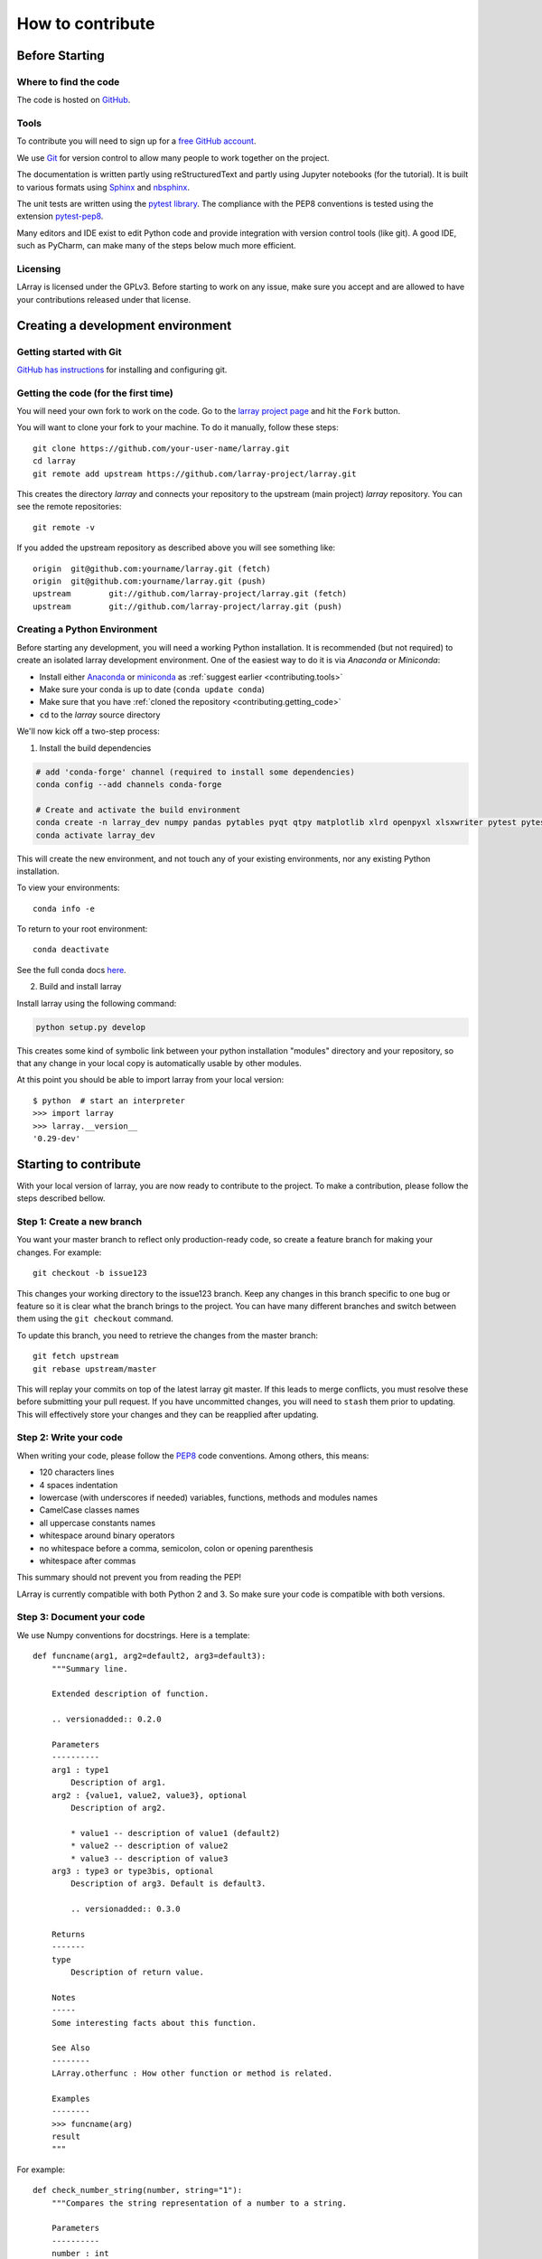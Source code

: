 How to contribute
=================

Before Starting
---------------

Where to find the code
~~~~~~~~~~~~~~~~~~~~~~

The code is hosted on `GitHub <https://www.github.com/larray-project/larray>`_.

.. _contributing.tools:

Tools
~~~~~

To contribute you will need to sign up for a `free GitHub account <https://github.com/signup/free>`_.

We use `Git <http://git-scm.com/>`_ for version control to allow many people to work together on the project.

The documentation is written partly using reStructuredText and partly using Jupyter notebooks (for the tutorial).
It is built to various formats using `Sphinx <http://sphinx-doc.org/>`_
and `nbsphinx <https://nbsphinx.readthedocs.io>`_.

The unit tests are written using the `pytest library <https://docs.pytest.org>`_.
The compliance with the PEP8 conventions is tested using the extension
`pytest-pep8 <https://pypi.org/project/pytest-pep8/>`_.

Many editors and IDE exist to edit Python code and provide integration with version control tools (like git).
A good IDE, such as PyCharm, can make many of the steps below much more efficient.

.. _contributing.licensing:

Licensing
~~~~~~~~~

LArray is licensed under the GPLv3. Before starting to work on any issue, make sure
you accept and are allowed to have your contributions released under that license.

Creating a development environment
----------------------------------

Getting started with Git
~~~~~~~~~~~~~~~~~~~~~~~~

`GitHub has instructions <http://help.github.com/set-up-git-redirect>`__
for installing and configuring git.

.. _contributing.getting_code:

Getting the code (for the first time)
~~~~~~~~~~~~~~~~~~~~~~~~~~~~~~~~~~~~~

You will need your own fork to work on the code. Go to the `larray project page
<https://github.com/larray-project/larray>`_ and hit the ``Fork`` button.

You will want to clone your fork to your machine.
To do it manually, follow these steps::

    git clone https://github.com/your-user-name/larray.git
    cd larray
    git remote add upstream https://github.com/larray-project/larray.git

This creates the directory `larray` and connects your repository to
the upstream (main project) *larray* repository.
You can see the remote repositories::

    git remote -v

If you added the upstream repository as described above you will see something
like::

    origin  git@github.com:yourname/larray.git (fetch)
    origin  git@github.com:yourname/larray.git (push)
    upstream        git://github.com/larray-project/larray.git (fetch)
    upstream        git://github.com/larray-project/larray.git (push)

Creating a Python Environment
~~~~~~~~~~~~~~~~~~~~~~~~~~~~~

Before starting any development, you will need a working Python installation.
It is recommended (but not required) to create an isolated larray development environment.
One of the easiest way to do it is via `Anaconda` or `Miniconda`:

- Install either `Anaconda <https://www.anaconda.com/download/>`_ or `miniconda
  <https://conda.io/miniconda.html>`_ as :ref:`suggest earlier <contributing.tools>`
- Make sure your conda is up to date (``conda update conda``)
- Make sure that you have :ref:`cloned the repository <contributing.getting_code>`
- ``cd`` to the *larray* source directory

We'll now kick off a two-step process:

1. Install the build dependencies

.. code-block:: none

   # add 'conda-forge' channel (required to install some dependencies)
   conda config --add channels conda-forge

   # Create and activate the build environment
   conda create -n larray_dev numpy pandas pytables pyqt qtpy matplotlib xlrd openpyxl xlsxwriter pytest pytest-pep8
   conda activate larray_dev

This will create the new environment, and not touch any of your existing environments,
nor any existing Python installation.

To view your environments::

      conda info -e

To return to your root environment::

      conda deactivate

See the full conda docs `here <http://conda.pydata.org/docs>`_.

2. Build and install larray

Install larray using the following command:

.. code-block:: none

  python setup.py develop

This creates some kind of symbolic link between your python installation "modules"
directory and your repository, so that any change in your local copy is automatically
usable by other modules.

At this point you should be able to import larray from your local version::

   $ python  # start an interpreter
   >>> import larray
   >>> larray.__version__
   '0.29-dev'


Starting to contribute
----------------------

With your local version of larray, you are now ready to contribute to the project.
To make a contribution, please follow the steps described bellow.

Step 1: Create a new branch
~~~~~~~~~~~~~~~~~~~~~~~~~~~

You want your master branch to reflect only production-ready code, so create a
feature branch for making your changes. For example::

    git checkout -b issue123

This changes your working directory to the issue123 branch.
Keep any changes in this branch specific to one bug or feature so it is clear
what the branch brings to the project. You can have many different branches
and switch between them using the ``git checkout`` command.

To update this branch, you need to retrieve the changes from the master branch::

    git fetch upstream
    git rebase upstream/master

This will replay your commits on top of the latest larray git master.  If this
leads to merge conflicts, you must resolve these before submitting your pull
request.  If you have uncommitted changes, you will need to ``stash`` them prior
to updating.  This will effectively store your changes and they can be reapplied
after updating.

Step 2: Write your code
~~~~~~~~~~~~~~~~~~~~~~~

When writing your code, please follow the `PEP8 <http://www.python.org/dev/peps/pep-0008/>`_
code conventions. Among others, this means:

- 120 characters lines
- 4 spaces indentation
- lowercase (with underscores if needed) variables, functions, methods and modules names
- CamelCase classes names
- all uppercase constants names
- whitespace around binary operators
- no whitespace before a comma, semicolon, colon or opening parenthesis
- whitespace after commas

This summary should not prevent you from reading the PEP!

LArray is currently compatible with both Python 2 and 3.
So make sure your code is compatible with both versions.

Step 3: Document your code
~~~~~~~~~~~~~~~~~~~~~~~~~~

We use Numpy conventions for docstrings. Here is a template: ::

  def funcname(arg1, arg2=default2, arg3=default3):
      """Summary line.

      Extended description of function.

      .. versionadded:: 0.2.0

      Parameters
      ----------
      arg1 : type1
          Description of arg1.
      arg2 : {value1, value2, value3}, optional
          Description of arg2.

          * value1 -- description of value1 (default2)
          * value2 -- description of value2
          * value3 -- description of value3
      arg3 : type3 or type3bis, optional
          Description of arg3. Default is default3.

          .. versionadded:: 0.3.0

      Returns
      -------
      type
          Description of return value.

      Notes
      -----
      Some interesting facts about this function.

      See Also
      --------
      LArray.otherfunc : How other function or method is related.

      Examples
      --------
      >>> funcname(arg)
      result
      """

For example: ::

  def check_number_string(number, string="1"):
      """Compares the string representation of a number to a string.

      Parameters
      ----------
      number : int
          The number to test.
      string : str, optional
          The string to test against. Default is "1".

      Returns
      -------
      bool
          Whether the string representation of the number is equal to the string.

      Examples
      --------
      >>> check_number_string(42, "42")
      True
      >>> check_number_string(25, "2")
      False
      >>> check_number_string(1)
      True
      """
      return str(number) == string

.. _contributing.testing:

Step 4: Test your code
~~~~~~~~~~~~~~~~~~~~~~

Our unit tests are written using the `pytest library <https://docs.pytest.org>`_
and our tests modules are located in `/larray/tests/`.
We also use its extension `pytest-pep8 <https://pypi.org/project/pytest-pep8/>`_
to check if the code is PEP8 compliant.
The pytest library is able to automatically detect and run unit tests
as long as you respect some conventions:

  - pytest will search for ``test_*.py`` or ``*_test.py files``.
  - From those files, collect test items:

    - ``test_`` prefixed test functions or methods outside of class.
    - ``test_`` prefixed test functions or methods inside Test prefixed test classes
      (without an __init__ method).

For more details, please read the section `Conventions for Python test discovery
<https://docs.pytest.org/en/latest/goodpractices.html#test-discovery>`_
from the pytest documentation.

Here is an example of a unit test function using pytest: ::

  from larray.core.axis import _to_key

  def test_key_string_split():
      assert _to_key('M,F') == ['M', 'F']
      assert _to_key('M,') == ['M']

To run unit tests for a given test module: ::

  > pytest larray/tests/test_array.py

We also use doctests for some tests. Doctests is specially-formatted code within the docstring of a function which
embeds the result of calling said function with a particular set of arguments. This can be used both as documentation
and testing. We only use doctests for the cases where the test is simple enough to fit on one line and it can help
understand what the function does. For example: ::

  def slice_to_str(key):
      """Converts a slice to a string

      >>> slice_to_str(slice(None))
      ':'
      """
      # some clever code here
      return ':'

To run doc tests: ::

  > pytest larray/core/array.py

To run all the tests, simply go to root directory and type: ::

  > pytest

pytest will automatically detect all existing unit tests and doctests and run them all.

Step 5: Add a change log
~~~~~~~~~~~~~~~~~~~~~~~~

Changes should be reflected in the release notes located in ``doc/source/changes/version_<next_release_version>.inc``.
This file contains an ongoing change log for the next release.
Add an entry to this file to document your fix, enhancement or (unavoidable) breaking change.
If you hesitate in which section to add your change log, feel free to ask.
Make sure to include the GitHub issue number when adding your entry (using ``closes :issue:`123```
where 123 is the number associated with the fixed issue).

Step 6: Commit your changes
~~~~~~~~~~~~~~~~~~~~~~~~~~~

When all the above is done, commit your changes. Make sure that one of your commit messages starts with
``fix #123 :`` (where 123 is the issue number) before starting any pull request
(see `this github page <https://help.github.com/articles/closing-issues-using-keywords>`_ for more details).

Step 7: Push your changes
~~~~~~~~~~~~~~~~~~~~~~~~~

When you want your changes to appear publicly on the web page of your fork on GitHub,
push your forked feature branch's commits::

    git push origin issue123

Here ``origin`` is the default name given to your remote repository on GitHub.

Step 8: Start a pull request
~~~~~~~~~~~~~~~~~~~~~~~~~~~~

You are ready to request your changes to be included in the master branch
(so that they will be available in the next release).
To submit a pull request:

#. Navigate to your repository on GitHub
#. Click on the ``Pull Request`` button
#. You can then click on ``Commits`` and ``Files Changed`` to make sure everything looks
   okay one last time
#. Write a description of your changes in the ``Preview Discussion`` tab
#. If this is your first pull request, please state explicitly that you accept and are allowed
   to have your contribution (and any future contribution) licensed under the GPL license
   (See section :ref:`Licensing <contributing.licensing>` above).
#. Click ``Send Pull Request``.

This request then goes to the repository maintainers, and they will review the code.
Your modifications will also be automatically tested by running the *larray* test suite on
`Travis-CI <https://travis-ci.org/>`__ continuous integration service. A pull request will only be
considered for merging when you have an all 'green' build.
If any tests are failing, then you will get a red 'X', where you can click through to see the individual failed tests.

If you need to make more changes to fix test failures or to take our comments into account, you can make them in
your branch, add them to a new commit and push them to GitHub using::

    git push origin issue123

This will automatically update your pull request with the latest code and trigger the automated tests again.


``Warning``: Please do not rebase your local branch during the review process.

Documentation
-------------

The documentation is written using reStructuredText and built to various formats using
`Sphinx <http://sphinx-doc.org/>`_. See the `reStructuredText Primer <http://sphinx-doc.org/rest.html#rst-primer>`_
for a first introduction of the syntax.

Installing Requirements
~~~~~~~~~~~~~~~~~~~~~~~

Basic requirements (to generate an .html version of the documentation) can be installed using: ::

  > conda install sphinx numpydoc nbsphinx

To build the .pdf version, you need a LaTeX processor. We use `MiKTeX <http://miktex.org>`_.

To build the .chm version, you need `HTML Help Workshop
<http://www.microsoft.com/en-us/download/details.aspx?id=21138>`_.

Generating the documentation
~~~~~~~~~~~~~~~~~~~~~~~~~~~~

Open a command prompt and go to the documentation directory: ::

  > cd doc

If you just want to check that there is no syntax error in the documentation and that it formats properly, it is
usually enough to only generate the .html version, by using: ::

  > make html

Open the result in your favourite web browser. It is located in: ::

  build/html/index.html

If you want to also generate the .pdf and .chm (and you have the extra requirements to generate those), you could
use: ::

  > buildall
